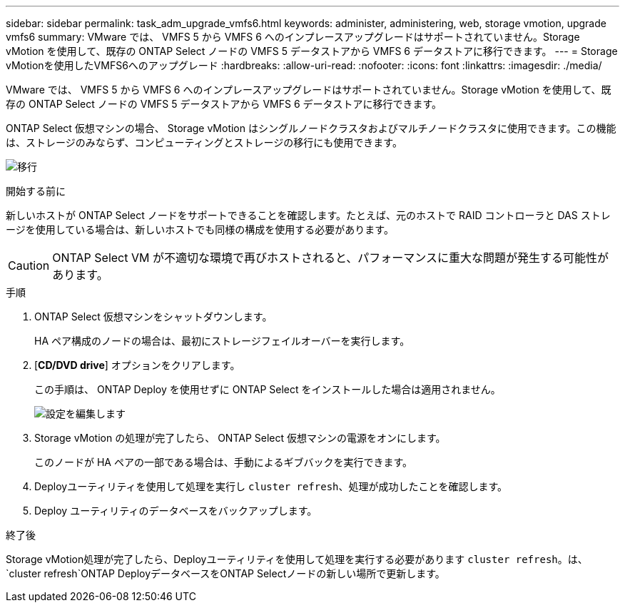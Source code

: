 ---
sidebar: sidebar 
permalink: task_adm_upgrade_vmfs6.html 
keywords: administer, administering, web, storage vmotion, upgrade vmfs6 
summary: VMware では、 VMFS 5 から VMFS 6 へのインプレースアップグレードはサポートされていません。Storage vMotion を使用して、既存の ONTAP Select ノードの VMFS 5 データストアから VMFS 6 データストアに移行できます。 
---
= Storage vMotionを使用したVMFS6へのアップグレード
:hardbreaks:
:allow-uri-read: 
:nofooter: 
:icons: font
:linkattrs: 
:imagesdir: ./media/


[role="lead"]
VMware では、 VMFS 5 から VMFS 6 へのインプレースアップグレードはサポートされていません。Storage vMotion を使用して、既存の ONTAP Select ノードの VMFS 5 データストアから VMFS 6 データストアに移行できます。

ONTAP Select 仮想マシンの場合、 Storage vMotion はシングルノードクラスタおよびマルチノードクラスタに使用できます。この機能は、ストレージのみならず、コンピューティングとストレージの移行にも使用できます。

image:ST_10.jpg["移行"]

.開始する前に
新しいホストが ONTAP Select ノードをサポートできることを確認します。たとえば、元のホストで RAID コントローラと DAS ストレージを使用している場合は、新しいホストでも同様の構成を使用する必要があります。


CAUTION: ONTAP Select VM が不適切な環境で再びホストされると、パフォーマンスに重大な問題が発生する可能性があります。

.手順
. ONTAP Select 仮想マシンをシャットダウンします。
+
HA ペア構成のノードの場合は、最初にストレージフェイルオーバーを実行します。

. [*CD/DVD drive*] オプションをクリアします。
+
この手順は、 ONTAP Deploy を使用せずに ONTAP Select をインストールした場合は適用されません。

+
image:ST_11.jpg["設定を編集します"]

. Storage vMotion の処理が完了したら、 ONTAP Select 仮想マシンの電源をオンにします。
+
このノードが HA ペアの一部である場合は、手動によるギブバックを実行できます。

. Deployユーティリティを使用して処理を実行し `cluster refresh`、処理が成功したことを確認します。
. Deploy ユーティリティのデータベースをバックアップします。


.終了後
Storage vMotion処理が完了したら、Deployユーティリティを使用して処理を実行する必要があります `cluster refresh`。は、 `cluster refresh`ONTAP DeployデータベースをONTAP Selectノードの新しい場所で更新します。
